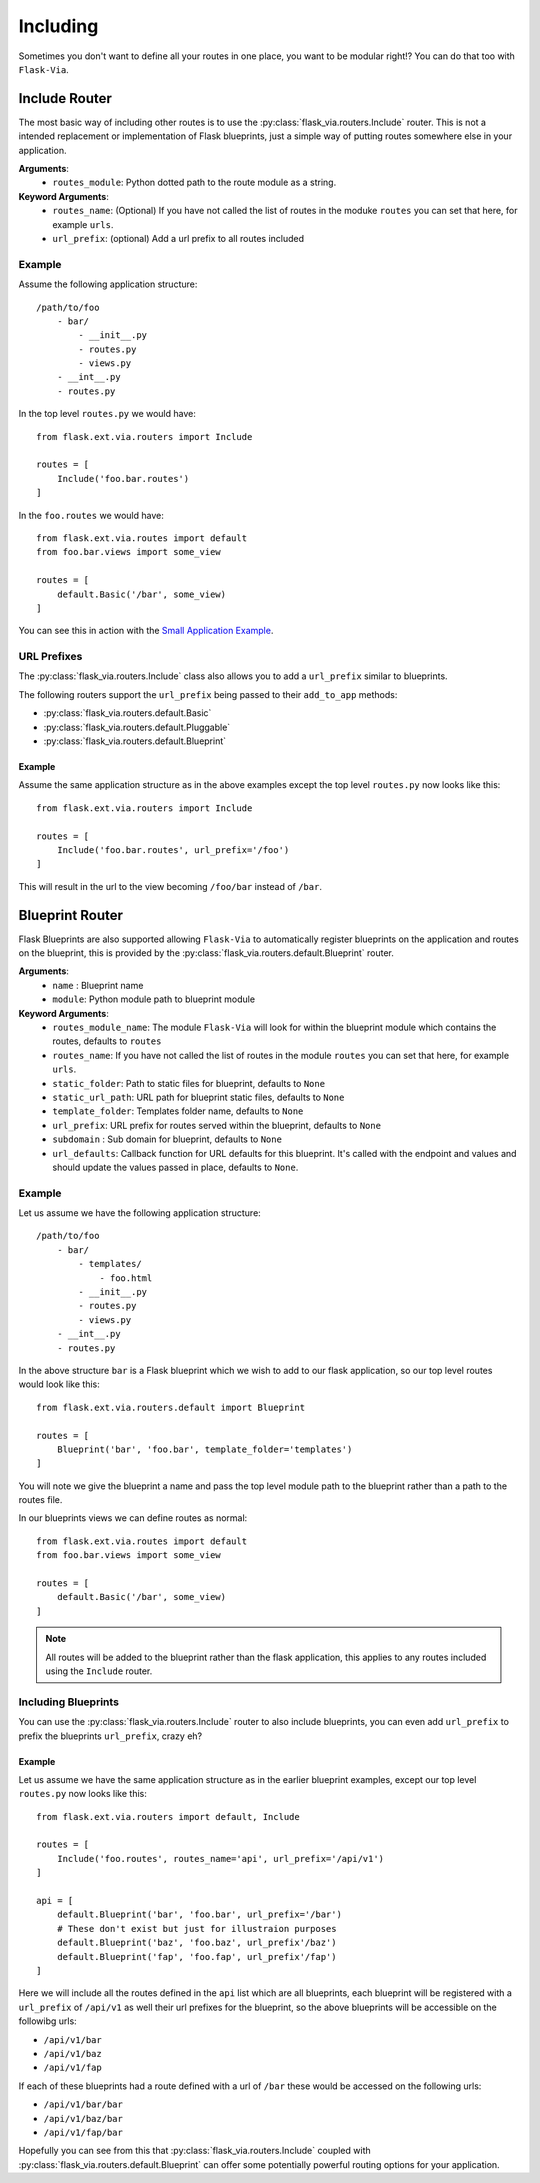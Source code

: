 Including
=========

Sometimes you don't want to define all your routes in one place, you want to be
modular right!? You can do that too with ``Flask-Via``.

Include Router
--------------

The most basic way of including other routes is to use the
:py:class:`flask_via.routers.Include` router. This is not a intended replacement
or implementation of Flask blueprints, just a simple way of putting routes
somewhere else in your application.

**Arguments**:
    * ``routes_module``: Python dotted path to the route module as a string.

**Keyword Arguments**:
    * ``routes_name``: (Optional) If you have not called the list of routes in
      the moduke ``routes`` you can set that here, for example ``urls``.
    * ``url_prefix``: (optional) Add a url prefix to all routes included

Example
~~~~~~~

Assume the following application structure::

    /path/to/foo
        - bar/
            - __init__.py
            - routes.py
            - views.py
        - __int__.py
        - routes.py

In the top level ``routes.py`` we would have::

    from flask.ext.via.routers import Include

    routes = [
        Include('foo.bar.routes')
    ]

In the ``foo.routes`` we would have::

    from flask.ext.via.routes import default
    from foo.bar.views import some_view

    routes = [
        default.Basic('/bar', some_view)
    ]

You can see this in action with the
`Small Application Example <https://github.com/thisissoon/Flask-Via/tree/master/flask_via/examples/small>`_.

URL Prefixes
~~~~~~~~~~~~

The :py:class:`flask_via.routers.Include` class also allows you to add a
``url_prefix`` similar to blueprints.

The following routers support the ``url_prefix`` being passed to their
``add_to_app`` methods:

* :py:class:`flask_via.routers.default.Basic`
* :py:class:`flask_via.routers.default.Pluggable`
* :py:class:`flask_via.routers.default.Blueprint`

Example
^^^^^^^

Assume the same application structure as in the above examples except the
top level ``routes.py`` now looks like this::

    from flask.ext.via.routers import Include

    routes = [
        Include('foo.bar.routes', url_prefix='/foo')
    ]

This will result in the url to the view becoming ``/foo/bar`` instead of
``/bar``.

Blueprint Router
----------------

Flask Blueprints are also supported allowing ``Flask-Via`` to automatically
register blueprints on the application and routes on the blueprint, this is
provided by the :py:class:`flask_via.routers.default.Blueprint` router.

**Arguments**:
    * ``name`` : Blueprint name
    * ``module``: Python module path to blueprint module

**Keyword Arguments**:
    * ``routes_module_name``: The module ``Flask-Via`` will look for within
      the blueprint module which contains the routes, defaults to ``routes``
    * ``routes_name``: If you have not called the list of routes in
      the module ``routes`` you can set that here, for example ``urls``.
    * ``static_folder``: Path to static files for blueprint, defaults to ``None``
    * ``static_url_path``: URL path for blueprint static files,
      defaults to ``None``
    * ``template_folder``: Templates folder name, defaults to ``None``
    * ``url_prefix``: URL prefix for routes served within the blueprint,
      defaults to ``None``
    * ``subdomain`` : Sub domain for blueprint, defaults to ``None``
    * ``url_defaults``: Callback function for URL defaults for this blueprint.
      It's called with the endpoint and values and should update
      the values passed in place, defaults to ``None``.

Example
~~~~~~~

Let us assume we have the following application structure::

    /path/to/foo
        - bar/
            - templates/
                - foo.html
            - __init__.py
            - routes.py
            - views.py
        - __int__.py
        - routes.py

In the above structure ``bar`` is a Flask blueprint which we wish to add to our
flask application, so our top level routes would look like this::

    from flask.ext.via.routers.default import Blueprint

    routes = [
        Blueprint('bar', 'foo.bar', template_folder='templates')
    ]

You will note we give the blueprint a name and pass the top level module path
to the blueprint rather than a path to the routes file.

In our blueprints views we can define routes as normal::

    from flask.ext.via.routes import default
    from foo.bar.views import some_view

    routes = [
        default.Basic('/bar', some_view)
    ]

.. note::
    All routes will be added to the blueprint rather than the flask
    application, this applies to any routes included using the ``Include``
    router.

Including Blueprints
~~~~~~~~~~~~~~~~~~~~

You can use the :py:class:`flask_via.routers.Include` router to also include
blueprints, you can even add ``url_prefix`` to prefix the blueprints
``url_prefix``, crazy eh?

Example
^^^^^^^

Let us assume we have the same application structure as in the earlier
blueprint examples, except our top level ``routes.py`` now looks like this::

    from flask.ext.via.routers import default, Include

    routes = [
        Include('foo.routes', routes_name='api', url_prefix='/api/v1')
    ]

    api = [
        default.Blueprint('bar', 'foo.bar', url_prefix='/bar')
        # These don't exist but just for illustraion purposes
        default.Blueprint('baz', 'foo.baz', url_prefix'/baz')
        default.Blueprint('fap', 'foo.fap', url_prefix'/fap')
    ]

Here we will include all the routes defined in the ``api`` list which are all
blueprints, each blueprint will be registered with a ``url_prefix`` of
``/api/v1`` as well their url prefixes for the blueprint, so the above
blueprints will be accessible on the followibg urls:

* ``/api/v1/bar``
* ``/api/v1/baz``
* ``/api/v1/fap``

If each of these blueprints had a route defined with a url of ``/bar`` these
would be accessed on the following urls:

* ``/api/v1/bar/bar``
* ``/api/v1/baz/bar``
* ``/api/v1/fap/bar``

Hopefully you can see from this that :py:class:`flask_via.routers.Include`
coupled with :py:class:`flask_via.routers.default.Blueprint` can offer some
potentially powerful routing options for your application.

